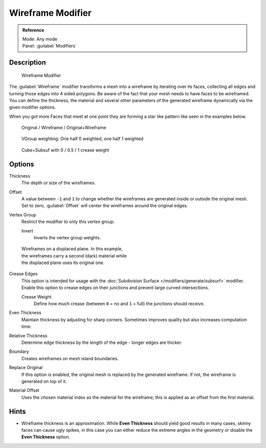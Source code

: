 
Wireframe Modifier
******************

.. admonition:: Reference
   :class: refbox

   | Mode:     Any mode
   | Panel:    :guilabel:`Modifiers`


Description
===========

.. figure:: /images/Wireframe_Modifier_Panel.jpg

   Wireframe Modifier


The :guilabel:`Wireframe` modifier transforms a mesh into a wireframe by iterating over its
faces, collecting all edges and turning those edges into 4 sided polygons.
Be aware of the fact that your mesh needs to have faces to be wireframed.
You can define the thickness, the material and several other parameters of the generated
wireframe dynamically via the given  modifier options.

When you got more Faces that meet at one point they are forming a star like pattern like seen
in the examples below.


.. figure:: /images/CubeWireframes.jpg

   Original / Wireframe / Original+Wireframe


.. figure:: /images/Wireframe_Modifier_Suzanne.jpg

   VGroup weighting: One half 0 weighted, one half 1 weighted


.. figure:: /images/Wireframe_Modifier_CreaseWeight.jpg

   Cube+Subsuf with 0 / 0.5 / 1 crease weight


Options
=======

Thickness
   The depth or size of the wireframes.
Offset
   A value between ``-1`` and ``1`` to change whether the wireframes are generated inside or outside the original mesh. Set to zero, :guilabel:`Offset` will center the wireframes around the original edges.
Vertex Group
   Restrict the modifier to only this vertex group.

   Invert
      Inverts the vertex group weights.


.. figure:: /images/Wireframe_Mod_Result.jpg
   :width: 350px
   :figwidth: 350px

   Wireframes on a displaced plane. In this example, the wireframes carry a second (dark) material while the displaced plane uses its original one.


Crease Edges
   This option is intended for usage with the :doc:`Subdivision Surface </modifiers/generate/subsurf>` modifier.
   Enable this option to crease edges on their junctions and prevent large curved intersections.

   Crease Weight
      Define how much crease (between ``0`` = no and ``1`` = full) the junctions should receive.
Even Thickness
   Maintain thickness by adjusting for sharp corners.  Sometimes improves quality but also increases computation time.
Relative Thickness
   Determine edge thickness by the length of the edge - longer edges are thicker.
Boundary
   Creates wireframes on mesh island boundaries.
Replace Original
   If this option is enabled, the original mesh is replaced by the generated wireframe. If not, the wireframe is generated on top of it.
Material Offset
   Uses the chosen material index as the material for the wireframe; this is applied as an offset from the first material.


Hints
=====

- Wireframe thickness is an approximation. While **Even Thickness** should yield good results in many cases, skinny faces can cause ugly spikes, in this case you can either reduce the extreme angles in the geometry or disable the **Even Thickness** option.


